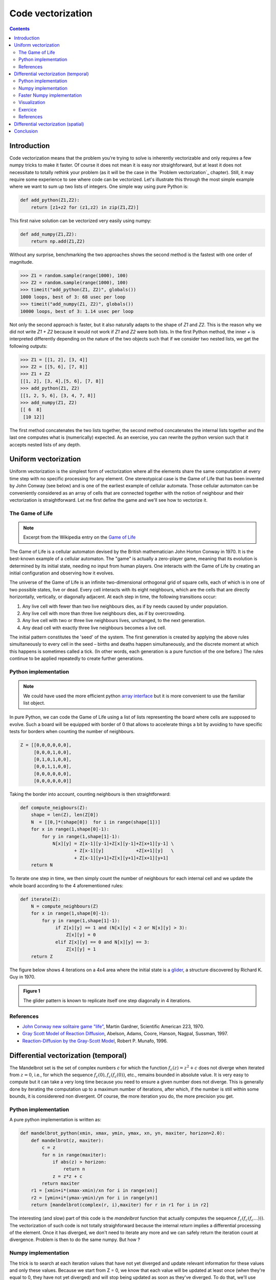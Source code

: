 Code vectorization
===============================================================================

.. contents:: **Contents**
   :local:

Introduction
------------

Code vectorization means that the problem you're trying to solve is inherently
vectorizable and only requires a few numpy tricks to make it faster. Of course
it does not mean it is easy nor straighforward, but at least it does not
necessitate to totally rethink your problem (as it will be the case in the
`Problem vectorization`_ chapter). Still, it may require some experience to see
where code can be vectorized. Let's illustrate this through the most simple
example where we want to sum up two lists of integers. One simple way using
pure Python is:

.. code-block:: python

   def add_python(Z1,Z2):
       return [z1+z2 for (z1,z2) in zip(Z1,Z2)]

This first naive solution can be vectorized very easily using numpy:

.. code-block:: python

    def add_numpy(Z1,Z2):
        return np.add(Z1,Z2)
    
Without any surprise, benchmarking the two approaches shows the second method
is the fastest with one order of magnitude.

.. code-block:: pycon

   >>> Z1 = random.sample(range(1000), 100)
   >>> Z2 = random.sample(range(1000), 100)
   >>> timeit("add_python(Z1, Z2)", globals())
   1000 loops, best of 3: 68 usec per loop
   >>> timeit("add_numpy(Z1, Z2)", globals())
   10000 loops, best of 3: 1.14 usec per loop
    
Not only the second approach is faster, but it also naturally adapts to the
shape of `Z1` and `Z2`. This is the reason why we did not write `Z1 + Z2`
because it would not work if `Z1` and `Z2` were both lists. In the first Python
method, the inner `+` is interpreted differently depending on the nature of the
two objects such that if we consider two nested lists, we get the following
outputs:

.. code-block:: pycon

   >>> Z1 = [[1, 2], [3, 4]]
   >>> Z2 = [[5, 6], [7, 8]]
   >>> Z1 + Z2
   [[1, 2], [3, 4],[5, 6], [7, 8]]
   >>> add_python(Z1, Z2)
   [[1, 2, 5, 6], [3, 4, 7, 8]]
   >>> add_numpy(Z1, Z2)
   [[ 6  8]
    [10 12]]

The first method concatenates the two lists together, the second method
concatenates the internal lists together and the last one computes what is
(numerically) expected. As an exercise, you can rewrite the python version
such that it accepts nested lists of any depth.

      
Uniform vectorization
---------------------

Uniform vectorization is the simplest form of vectorization where all the
elements share the same computation at every time step with no specific
processing for any element. One stereotypical case is the Game of Life that has
been invented by John Conway (see below) and is one of the earliest example of
cellular automata. Those cellular automaton can be conveniently considered as
an array of cells that are connected together with the notion of neighbour and
their vectorization is straightforward. Let me first define the game and we'll
see how to vectorize it.


The Game of Life
++++++++++++++++

.. note::

   Excerpt from the Wikipedia entry on the 
   `Game of Life <https://en.wikipedia.org/wiki/Conway%27s_Game_of_Life>`_
   
The Game of Life is a cellular automaton devised by the British mathematician
John Horton Conway in 1970. It is the best-known example of a cellular
automaton. The "game" is actually a zero-player game, meaning that its
evolution is determined by its initial state, needing no input from human
players. One interacts with the Game of Life by creating an initial
configuration and observing how it evolves.

The universe of the Game of Life is an infinite two-dimensional orthogonal grid
of square cells, each of which is in one of two possible states, live or
dead. Every cell interacts with its eight neighbours, which are the cells that
are directly horizontally, vertically, or diagonally adjacent. At each step in
time, the following transitions occur:

1. Any live cell with fewer than two live neighbours dies, as if by needs
   caused by under population.
2. Any live cell with more than three live neighbours dies, as if by
   overcrowding.
3. Any live cell with two or three live neighbours lives, unchanged, to the
   next generation.
4. Any dead cell with exactly three live neighbours becomes a live cell.


The initial pattern constitutes the 'seed' of the system. The first generation
is created by applying the above rules simultaneously to every cell in the seed
– births and deaths happen simultaneously, and the discrete moment at which
this happens is sometimes called a tick. (In other words, each generation is a
pure function of the one before.) The rules continue to be applied repeatedly
to create further generations.


Python implementation
+++++++++++++++++++++

.. note::

   We could have used the more efficient python `array interface
   <http://docs.python.org/3/library/array.html>`_ but it is more convenient to
   use the familiar list object.
   
In pure Python, we can code the Game of Life using a list of lists representing
the board where cells are supposed to evolve. Such a board will be equipped with
border of 0 that allows to accelerate things a bit by avoiding to have specific
tests for borders when counting the number of neighbours.

.. code:: python

   Z = [[0,0,0,0,0,0],
        [0,0,0,1,0,0],
        [0,1,0,1,0,0],
        [0,0,1,1,0,0],
        [0,0,0,0,0,0],
        [0,0,0,0,0,0]]

Taking the border into account, counting neighbours is then straightforward:

.. code:: python

   def compute_neigbours(Z):
       shape = len(Z), len(Z[0])
       N  = [[0,]*(shape[0])  for i in range(shape[1])]
       for x in range(1,shape[0]-1):
           for y in range(1,shape[1]-1):
               N[x][y] = Z[x-1][y-1]+Z[x][y-1]+Z[x+1][y-1] \
                       + Z[x-1][y]            +Z[x+1][y]   \
                       + Z[x-1][y+1]+Z[x][y+1]+Z[x+1][y+1]
       return N

To iterate one step in time, we then simply count the number of neighbours for
each internal cell and we update the whole board according to the 4
aforementioned rules:

.. code:: python

   def iterate(Z):
       N = compute_neighbours(Z)
       for x in range(1,shape[0]-1):
           for y in range(1,shape[1]-1):
                if Z[x][y] == 1 and (N[x][y] < 2 or N[x][y] > 3):
                    Z[x][y] = 0
                elif Z[x][y] == 0 and N[x][y] == 3:
                    Z[x][y] = 1
       return Z

The figure below shows 4 iterations on a 4x4 area where the initial state is a
`glider <https://en.wikipedia.org/wiki/Glider_(Conway%27s_Life)>`_, a structure
discovered by Richard K. Guy in 1970.
       
.. admonition:: **Figure 1**
   :class: legend

   The glider pattern is known to replicate itself one step diagonally in 4
   iterations.
       
.. image:: ../pics/glider.png
   :width: 100%
       
References
++++++++++

* `John Conway new solitaire game "life" <https://web.archive.org/web/20090603015231/http://ddi.cs.uni-potsdam.de/HyFISCH/Produzieren/lis_projekt/proj_gamelife/ConwayScientificAmerican.htm>`_, Martin Gardner, Scientific American 223, 1970.
* `Gray Scott Model of Reaction Diffusion <http://groups.csail.mit.edu/mac/projects/amorphous/GrayScott/>`_, Abelson, Adams, Coore, Hanson, Nagpal, Sussman, 1997.
* `Reaction-Diffusion by the Gray-Scott Model <http://mrob.com/pub/comp/xmorphia/>`_,
  Robert P. Munafo, 1996.




..   .. code::
..      :class: output
..
..      ┌───┬───┬───┬───┐  ┌───┬───┬───┬───┐  ┌───┬───┬───┬───┐  ┌───┬───┬───┬───┐  
..      │   │   │   │   │  │   │   │   │   │  │   │   │   │   │  │   │   │ # │   │
..      ├───┼───┼───┼───┤  ├───┼───┼───┼───┤  ├───┼───┼───┼───┤  ├───┼───┼───┼───┤
..      │   │ # │ # │   │  │   │ # │ # │   │  │   │ # │ # │ # │  │   │   │ # │ # │
..      ├───┼───┼───┼───┤  ├───┼───┼───┼───┤  ├───┼───┼───┼───┤  ├───┼───┼───┼───┤
..      │ # │   │ # │   │  │   │   │ # │ # │  │   │   │   │ # │  │   │ # │   │ # │
..      ├───┼───┼───┼───┤  ├───┼───┼───┼───┤  ├───┼───┼───┼───┤  ├───┼───┼───┼───┤
..      │   │   │ # │   │  │   │ # │   │   │  │   │   │ # │   │  │   │   │   │   │
..      └───┴───┴───┴───┘  └───┴───┴───┴───┘  └───┴───┴───┴───┘  └───┴───┴───┴───┘


Differential vectorization (temporal)
-------------------------------------


The Mandelbrot set is the set of complex numbers `c` for which the function
:math:`f_c(z) = z^2+ c` does not diverge when iterated from :math:`z=0`, i.e.,
for which the sequence :math:`f_c(0), f_c(f_c(0))`, etc., remains bounded in
absolute value. It is very easy to compute but it can take a very long time
because you need to ensure a given number does not diverge. This is generally
done by iterating the computation up to a maximum number of iterations, after
which, if the number is still within some bounds, it is considerered non
divergent. Of course, the more iteration you do, the more precision you get.

Python implementation
+++++++++++++++++++++

A pure python implementation is written as:

.. code-block:: python

   def mandelbrot_python(xmin, xmax, ymin, ymax, xn, yn, maxiter, horizon=2.0):
       def mandelbrot(z, maxiter):
           c = z
           for n in range(maxiter):
               if abs(z) > horizon:
                   return n
               z = z*z + c
           return maxiter
       r1 = [xmin+i*(xmax-xmin)/xn for i in range(xn)]
       r2 = [ymin+i*(ymax-ymin)/yn for i in range(yn)]
       return [mandelbrot(complex(r, i),maxiter) for r in r1 for i in r2]

The interesting (and slow) part of this code is the `mandelbrot` function that
actually computes the sequence :math:`f_c(f_c(f_c ...)))`. The vectorization of
such code is not totally straighforward because the internal `return` implies a
differential processing of the element. Once it has diverged, we don't need to
iterate any more and we can safely return the iteration count at
divergence. Problem is then to do the same numpy. But how ?

Numpy implementation
++++++++++++++++++++

The trick is to search at each iteration values that have not yet diverged and
update relevant information for these values and only these values. Because we
start from Z = 0, we know that each value will be updated at least once (when
they're equal to 0, they have not yet diverged) and will stop being updated as
soon as they've diverged. To do that, we'll use numpy fancy indexing with the
`less(x1,x2)` function that return the truth value of (x1 < x2) element-wise.

.. code-block:: python

   def mandelbrot_numpy(xmin, xmax, ymin, ymax, xn, yn, maxiter, horizon=2.0):
       X = np.linspace(xmin, xmax, xn, dtype=np.float32)
       Y = np.linspace(ymin, ymax, yn, dtype=np.float32)
       C = X + Y[:,None]*1j
       N = np.zeros(C.shape, dtype=int)
       Z = np.zeros(C.shape, np.complex64)
       for n in range(maxiter):
           I = np.less(abs(Z), horizon)
           N[I] = n
           Z[I] = Z[I]**2 + C[I]
       N[N == maxiter-1] = 0
       return Z, N

Here is the benchmark:

.. code-block:: pycon

   >>> xmin, xmax, xn = -2.25, +0.75, int(3000/3)
   >>> ymin, ymax, yn = -1.25, +1.25, int(2500/3)
   >>> maxiter = 200
   >>> timeit("mandelbrot_1(xmin, xmax, ymin, ymax, xn, yn, maxiter)", globals())
   1 loops, best of 3: 6.1 sec per loop
   >>> timeit("mandelbrot_2(xmin, xmax, ymin, ymax, xn, yn, maxiter)", globals())
   1 loops, best of 3: 1.15 sec per loop


Faster Numpy implementation
+++++++++++++++++++++++++++

There gain is roughly a 5x factor, not as much as we can have expected. Part of
the problem is that the `np.less` function implies `xn*yn` tests at every
iteration while we know that some values have already diverged. Even if these
tests are performed at the C level (through numpy), the cost is nonetheless non
negligible. Another approach proposed by `Dan Goodman
<https://thesamovar.wordpress.com/>`_ is to work on a dynamic array at each
iteration that stores only the points which have not yet diverged. It requires
more lines but the result is faster and lead to a 10x factor speed improvement
compared to the Python version.

.. code-block:: python

   def mandelbrot_numpy_2(xmin, xmax, ymin, ymax, xn, yn, itermax, horizon=2.0):
       Xi, Yi = np.mgrid[0:xn, 0:yn]
       Xi, Yi = Xi.astype(np.uint32), Yi.astype(np.uint32)
       X = np.linspace(xmin, xmax, xn, dtype=np.float32)[Xi]
       Y = np.linspace(ymin, ymax, yn, dtype=np.float32)[Yi]
       C = X + Y*1j
       N_ = np.zeros(C.shape, dtype=np.uint32)
       Z_ = np.zeros(C.shape, dtype=np.complex64)
       Xi.shape = Yi.shape = C.shape = xn*yn

       Z = np.zeros(C.shape, np.complex64)
       for i in range(itermax):
           if not len(Z): break

           # Compute for relevant points only
           np.multiply(Z, Z, Z)
           np.add(Z, C, Z)

           # Failed convergence
           I = abs(Z) > horizon
           N_[Xi[I], Yi[I]] = i+1
           Z_[Xi[I], Yi[I]] = Z[I]

           # Keep going with those who have not diverged yet
           np.negative(I,I)
           Z = Z[I]
           Xi, Yi = Xi[I], Yi[I]
           C = C[I]
       return Z_.T, N_.T

Benchmark gives us:

.. code-block:: pycon
                
   >>> timeit("mandelbrot_3(xmin, xmax, ymin, ymax, xn, yn, maxiter)", globals())
   1 loops, best of 3: 510 msec per loop

Visualization
+++++++++++++ 

Here is a picture of the result where we use recount normalization, power
normalized colormap (gamma=0.3) and shading. See `mandelbrot.py`.

.. admonition:: **Figure 1**
   :class: legend

   The Mandelbrot set using recount normalization, power
   normalized colormap (gamma=0.3) and light shading.

.. figure:: ../pics/mandelbrot.png
   :width: 100%


    

Exercice
++++++++

.. note::

   You should look at the `ufunc.reduceat <https://docs.scipy.org/doc/numpy/reference/generated/numpy.ufunc.reduceat.html>`_ method that performs a (local) reduce with specified slices over a single axis.

We now want to measure the fractal dimension of the Mandelbrot set using the
`Minkowski–Bouligand dimension
<https://en.wikipedia.org/wiki/Minkowski–Bouligand_dimension>`_. To do that we
need to do a box-counting with decreasing box size (see figure below). As you
imagine, we cannot use pure Python because it would be way to slow. The goal of
the exercise is to write a function using Numpy that takes a two-dimensional
float array and return the dimension. We'll consider values in the array to be
normalized (i.e. all values are between 0 and 1).

.. admonition:: **Figure 2**
   :class: legend

   The Minkowski–Bouligand dimension of the Great Britain coastlines is
   approximately 1.24.

.. figure:: ../pics/fractal-dimension.png
   :width: 100%



References
++++++++++

* `How To Quickly Compute the Mandelbrot Set in Python <https://www.ibm.com/developerworks/community/blogs/jfp/entry/How_To_Compute_Mandelbrodt_Set_Quickly?lang=en>`_, Jean Francois Puget, 2015.
* `My Christmas Gift: Mandelbrot Set Computation In Python <https://www.ibm.com/developerworks/community/blogs/jfp/entry/My_Christmas_Gift?lang=en>`_, Jean Francois Puget, 2015.
* `Fast fractals with Python and Numpy <https://thesamovar.wordpress.com/2009/03/22/fast-fractals-with-python-and-numpy/>`_, Dan Goodman, 2009.
* `Renormalizing the Mandelbrot Escape <http://linas.org/art-gallery/escape/escape.html>`_, Linas Vepstas, 1997.


Differential vectorization (spatial)
------------------------------------

Conclusion
----------

